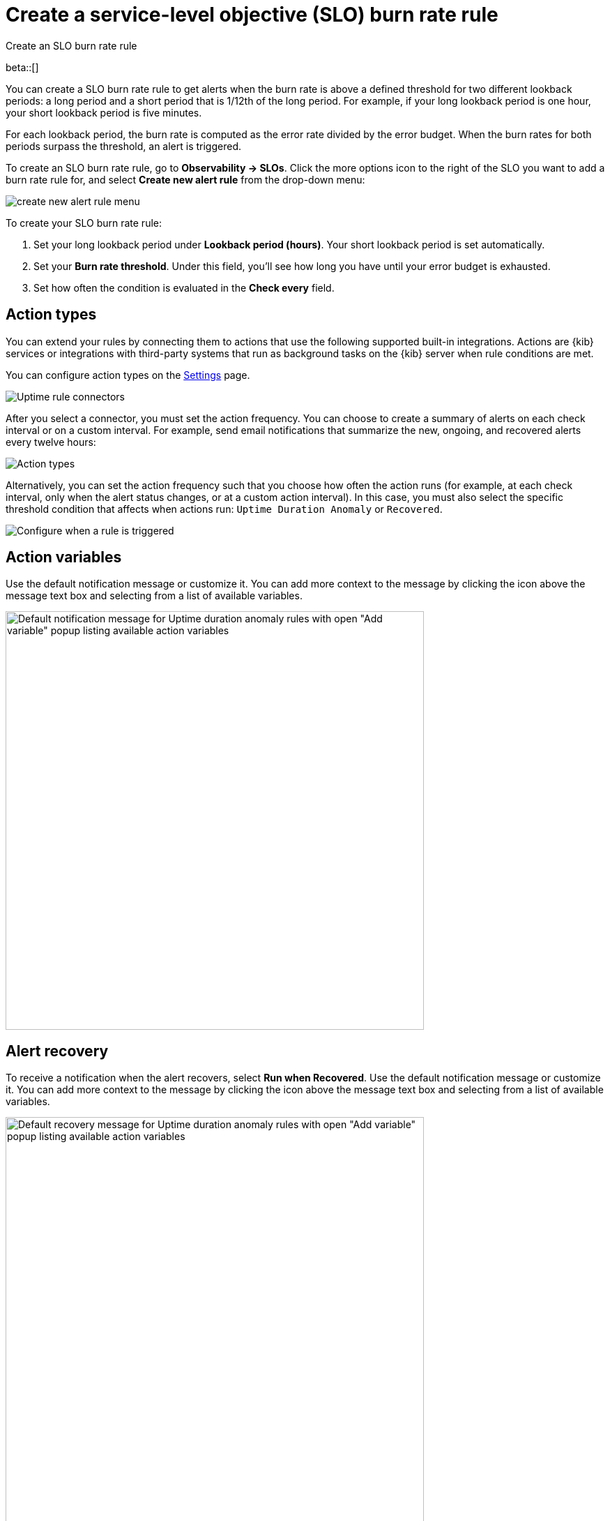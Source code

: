 [[slo-burn-rate-alert]]
= Create a service-level objective (SLO) burn rate rule

++++
<titleabbrev>Create an SLO burn rate rule</titleabbrev>
++++

beta::[]

You can create a SLO burn rate rule to get alerts when the burn rate is above a defined threshold for two different lookback periods: a long period and a short period that is 1/12th of the long period. 
For example, if your long lookback period is one hour, your short lookback period is five minutes.

For each lookback period, the burn rate is computed as the error rate divided by the error budget. 
When the burn rates for both periods surpass the threshold, an alert is triggered.

To create an SLO burn rate rule, go to *Observability → SLOs*. Click the more options icon to the right of the SLO you want to add a burn rate rule for, and select *Create new alert rule* from the drop-down menu:

[role="screenshot"]
image::images/create-new-alert-rule-menu.png[]

To create your SLO burn rate rule:

. Set your long lookback period under *Lookback period (hours)*. Your short lookback period is set automatically.
. Set your *Burn rate threshold*. Under this field, you'll see how long you have until your error budget is exhausted.
. Set how often the condition is evaluated in the *Check every* field.

[discrete]
[[action-types-slo]]
== Action types

You can extend your rules by connecting them to actions that use the following
supported built-in integrations. Actions are {kib} services or integrations with
third-party systems that run as background tasks on the {kib} server when rule conditions are met.

You can configure action types on the <<configure-uptime-alert-connectors,Settings>> page.

[role="screenshot"]
image::images/alert-action-types.png[Uptime rule connectors]

After you select a connector, you must set the action frequency. You can choose to create a summary of alerts on each check interval or on a custom interval. For example, send email notifications that summarize the new, ongoing, and recovered alerts every twelve hours:

[role="screenshot"]
image::images/duration-anomaly-alert-summary.png[Action types]

Alternatively, you can set the action frequency such that you choose how often the action runs (for example, at each check interval, only when the alert status changes, or at a custom action interval). In this case, you must also select the specific threshold condition that affects when actions run: `Uptime Duration Anomaly` or `Recovered`.

[role="screenshot"]
image::images/duration-anomaly-run-when-selection.png[Configure when a rule is triggered]

[discrete]
[[action-variables-slo]]
== Action variables

Use the default notification message or customize it.
You can add more context to the message by clicking the icon above the message text box
and selecting from a list of available variables.

[role="screenshot"]
image::images/duration-anomaly-alert-default-message.png[Default notification message for Uptime duration anomaly rules with open "Add variable" popup listing available action variables,width=600]


[discrete]
[[recovery-variables-slo]]
== Alert recovery

To receive a notification when the alert recovers, select *Run when Recovered*. Use the default notification message or customize it. You can add more context to the message by clicking the icon above the message text box and selecting from a list of available variables.

[role="screenshot"]
image::images/duration-anomaly-alert-recovery.png[Default recovery message for Uptime duration anomaly rules with open "Add variable" popup listing available action variables,width=600]